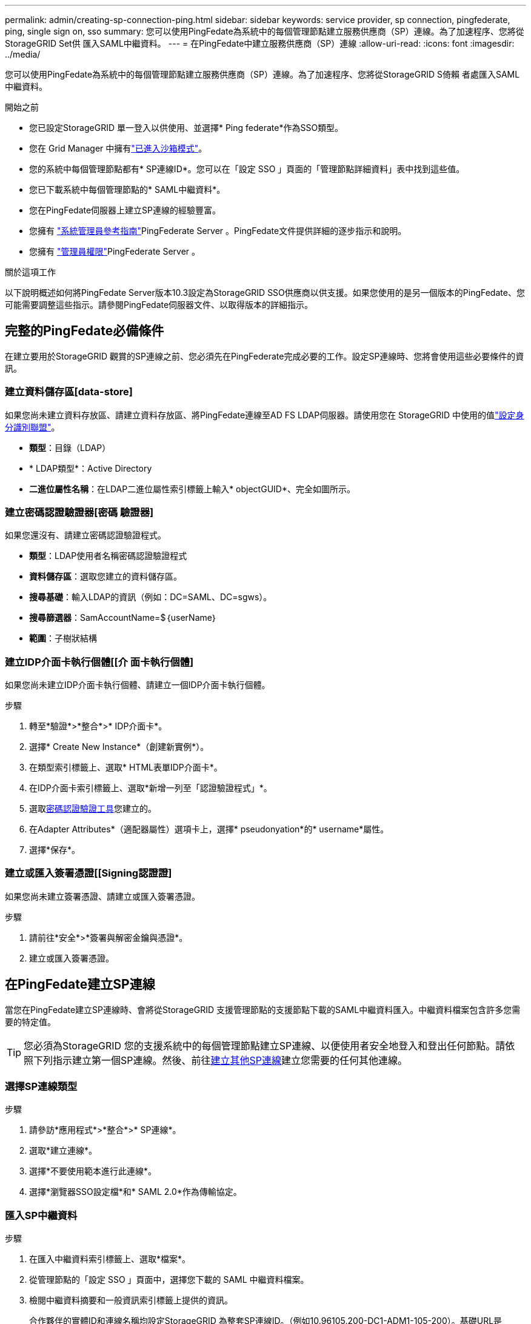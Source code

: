 ---
permalink: admin/creating-sp-connection-ping.html 
sidebar: sidebar 
keywords: service provider, sp connection, pingfederate, ping, single sign on, sso 
summary: 您可以使用PingFedate為系統中的每個管理節點建立服務供應商（SP）連線。為了加速程序、您將從StorageGRID Set供 匯入SAML中繼資料。 
---
= 在PingFedate中建立服務供應商（SP）連線
:allow-uri-read: 
:icons: font
:imagesdir: ../media/


[role="lead"]
您可以使用PingFedate為系統中的每個管理節點建立服務供應商（SP）連線。為了加速程序、您將從StorageGRID S倚賴 者處匯入SAML中繼資料。

.開始之前
* 您已設定StorageGRID 單一登入以供使用、並選擇* Ping federate*作為SSO類型。
* 您在 Grid Manager 中擁有link:../admin/configure-sso.html#enter-sandbox-mode["已進入沙箱模式"]。
* 您的系統中每個管理節點都有* SP連線ID*。您可以在「設定 SSO 」頁面的「管理節點詳細資料」表中找到這些值。
* 您已下載系統中每個管理節點的* SAML中繼資料*。
* 您在PingFedate伺服器上建立SP連線的經驗豐富。
* 您擁有 https://docs.pingidentity.com/pingfederate/latest/administrators_reference_guide/pf_administrators_reference_guide.html["系統管理員參考指南"^]PingFederate Server 。PingFedate文件提供詳細的逐步指示和說明。
* 您擁有 link:../admin/admin-group-permissions.html["管理員權限"]PingFederate Server 。


.關於這項工作
以下說明概述如何將PingFedate Server版本10.3設定為StorageGRID SSO供應商以供支援。如果您使用的是另一個版本的PingFedate、您可能需要調整這些指示。請參閱PingFedate伺服器文件、以取得版本的詳細指示。



== 完整的PingFedate必備條件

在建立要用於StorageGRID 觀賞的SP連線之前、您必須先在PingFederate完成必要的工作。設定SP連線時、您將會使用這些必要條件的資訊。



=== 建立資料儲存區[data-store]

如果您尚未建立資料存放區、請建立資料存放區、將PingFedate連線至AD FS LDAP伺服器。請使用您在 StorageGRID 中使用的值link:../admin/using-identity-federation.html["設定身分識別聯盟"]。

* *類型*：目錄（LDAP）
* * LDAP類型*：Active Directory
* *二進位屬性名稱*：在LDAP二進位屬性索引標籤上輸入* objectGUID*、完全如圖所示。




=== 建立密碼認證驗證器[密碼 驗證器]

如果您還沒有、請建立密碼認證驗證程式。

* *類型*：LDAP使用者名稱密碼認證驗證程式
* *資料儲存區*：選取您建立的資料儲存區。
* *搜尋基礎*：輸入LDAP的資訊（例如：DC=SAML、DC=sgws）。
* *搜尋篩選器*：SamAccountName=$｛userName｝
* *範圍*：子樹狀結構




=== 建立IDP介面卡執行個體[[介 面卡執行個體]

如果您尚未建立IDP介面卡執行個體、請建立一個IDP介面卡執行個體。

.步驟
. 轉至*驗證*>*整合*>* IDP介面卡*。
. 選擇* Create New Instance*（創建新實例*）。
. 在類型索引標籤上、選取* HTML表單IDP介面卡*。
. 在IDP介面卡索引標籤上、選取*新增一列至「認證驗證程式」*。
. 選取<<password-validator,密碼認證驗證工具>>您建立的。
. 在Adapter Attributes*（適配器屬性）選項卡上，選擇* pseudonyation*的* username*屬性。
. 選擇*保存*。




=== 建立或匯入簽署憑證[[Signing認證證]

如果您尚未建立簽署憑證、請建立或匯入簽署憑證。

.步驟
. 請前往*安全*>*簽署與解密金鑰與憑證*。
. 建立或匯入簽署憑證。




== 在PingFedate建立SP連線

當您在PingFedate建立SP連線時、會將從StorageGRID 支援管理節點的支援節點下載的SAML中繼資料匯入。中繼資料檔案包含許多您需要的特定值。


TIP: 您必須為StorageGRID 您的支援系統中的每個管理節點建立SP連線、以便使用者安全地登入和登出任何節點。請依照下列指示建立第一個SP連線。然後、前往<<建立其他SP連線>>建立您需要的任何其他連線。



=== 選擇SP連線類型

.步驟
. 請參訪*應用程式*>*整合*>* SP連線*。
. 選取*建立連線*。
. 選擇*不要使用範本進行此連線*。
. 選擇*瀏覽器SSO設定檔*和* SAML 2.0*作為傳輸協定。




=== 匯入SP中繼資料

.步驟
. 在匯入中繼資料索引標籤上、選取*檔案*。
. 從管理節點的「設定 SSO 」頁面中，選擇您下載的 SAML 中繼資料檔案。
. 檢閱中繼資料摘要和一般資訊索引標籤上提供的資訊。
+
合作夥伴的實體ID和連線名稱均設定StorageGRID 為整套SP連線ID。（例如10.96105.200-DC1-ADM1-105-200）。基礎URL是StorageGRID 指「物件管理節點」的IP。

. 選擇*下一步*。




=== 設定IDP瀏覽器SSO

.步驟
. 從瀏覽器SSO索引標籤、選取*設定瀏覽器SSSSO *。
. 在「SAML設定檔」索引標籤上、選取「* SP啟動的SSO*」、「* SP初始SLO*」、「* IDP啟動的SSO*」和「* IDP啟動的SLO*」選項。
. 選擇*下一步*。
. 在Assertion壽命索引標籤上、不做任何變更。
. 在Assertion Creation（聲明創建）選項卡上，選擇* Configure Assertion creation *（配置聲明創建*）。
+
.. 在「身分識別對應」索引標籤上、選取「*標準*」。
.. 在「屬性合約」索引標籤上、使用* SAML Subject *做為「屬性合約」、以及匯入的未指定名稱格式。


. 若要延長合約期限、請選取 * 刪除 * 以移除 `urn:oid`、但未使用。




=== 對應介面卡執行個體

.步驟
. 在驗證來源對應索引標籤上、選取*對應新介面卡執行個體*。
. 在介面卡執行個體索引標籤上、選取<<adapter-instance,介面卡執行個體>>您建立的。
. 在「對應方法」索引標籤上、選取*從資料儲存區擷取其他屬性*。
. 在「屬性來源與使用者查詢」索引標籤上、選取「*新增屬性來源*」。
. 在資料儲存區索引標籤上、提供說明並選取<<data-store,資料儲存區>>您新增的。
. 在LDAP目錄搜尋索引標籤上：
+
** 輸入*基礎DN*、此DN應與StorageGRID 您在知識庫中輸入的LDAP伺服器值完全相符。
** 在搜尋範圍中、選取* Subtree *。
** 對於根物件類別、請搜尋並新增下列其中一個屬性： * 物件 GUID* 或 * userPrincipalName* 。


. 在LDAP二進位屬性編碼類型索引標籤上、針對* objectGUID*屬性選取* Base64*。
. 在LDAP Filter（LDAP篩選器）索引標籤上、輸入* sAMAccountName=$｛userName｝*。
. 在「屬性合約履行」標籤上、從「來源」下拉式清單中選取 * LDAP （屬性） * 、然後從「值」下拉式清單中選取 * objectGUID* 或 * userPrincipalName* 。
. 檢閱並儲存屬性來源。
. 在「故障儲存屬性來源」索引標籤上、選取*中止SSO交易*。
. 檢閱摘要、然後選取*「完成」*。
. 選擇*完成*。




=== 設定傳輸協定設定

.步驟
. 在* SP Connection*>*瀏覽器SSSSO *>*傳輸協定設定*索引標籤上、選取*設定傳輸協定設定*。
. 在「聲明消費者服務 URL 」標籤上、接受從 StorageGRID SAML 中繼資料匯入的預設值（ * 用於連結和 `/api/saml-response`端點 URL ）。
. 在「 SLO 服務 URL 」標籤上、接受從 StorageGRID SAML 中繼資料匯入的預設值（ * 重新導向 * 用於連結和端點 URL ） `/api/saml-logout`。
. 在允許的 SAML 繫結標籤上、清除 * 成品 * 和 * SOAP* 。只需要* POST *和*重新導向*。
. 在「簽章原則」索引標籤上、保留「 * 需要簽署驗證要求 * 」和「 * 永遠簽署聲明 * 」核取方塊的核取方塊。
. 在加密原則索引標籤上、選取*無*。
. 檢閱摘要並選取*完成*以儲存傳輸協定設定。
. 檢閱摘要並選取*完成*以儲存瀏覽器SSO設定。




=== 設定認證資料

.步驟
. 從SP連線索引標籤、選取*認證*。
. 從「認證」標籤中、選取*「設定認證」*。
. 選取<<signing-certificate,簽署憑證>>您建立或匯入的。
. 選擇*下一步*以前往*管理簽名驗證設定*。
+
.. 在信任模式索引標籤上、選取*未鎖定*。
.. 在「簽名驗證憑證」索引標籤上、檢閱從StorageGRID 「支援SAML」中繼資料匯入的簽署憑證資訊。


. 檢閱摘要畫面、然後選取*「Save"（儲存）以儲存SP連線。




=== 建立其他SP連線

您可以複製第一個SP連線、為網格中的每個管理節點建立所需的SP連線。您上傳每個複本的新中繼資料。


NOTE: 不同管理節點的SP連線使用相同的設定、但合作夥伴的實體ID、基礎URL、連線ID、連線名稱、簽名驗證、 和SLO回應URL。

.步驟
. 選擇* Action">* Copy*、為每個額外的管理節點建立初始SP連線的複本。
. 輸入複本的「連線ID」和「連線名稱」、然後選取*「儲存*」。
. 選擇對應至管理節點的中繼資料檔案：
+
.. 選擇* Action">* Update with中繼資料*。
.. 選擇*選擇「檔案」*並上傳中繼資料。
.. 選擇*下一步*。
.. 選擇*保存*。


. 解決由於未使用屬性而導致的錯誤：
+
.. 選取新連線。
.. 選取*設定瀏覽器SSO >設定宣告建立>屬性合約*。
.. 刪除* urn:OID*的項目。
.. 選擇*保存*。



